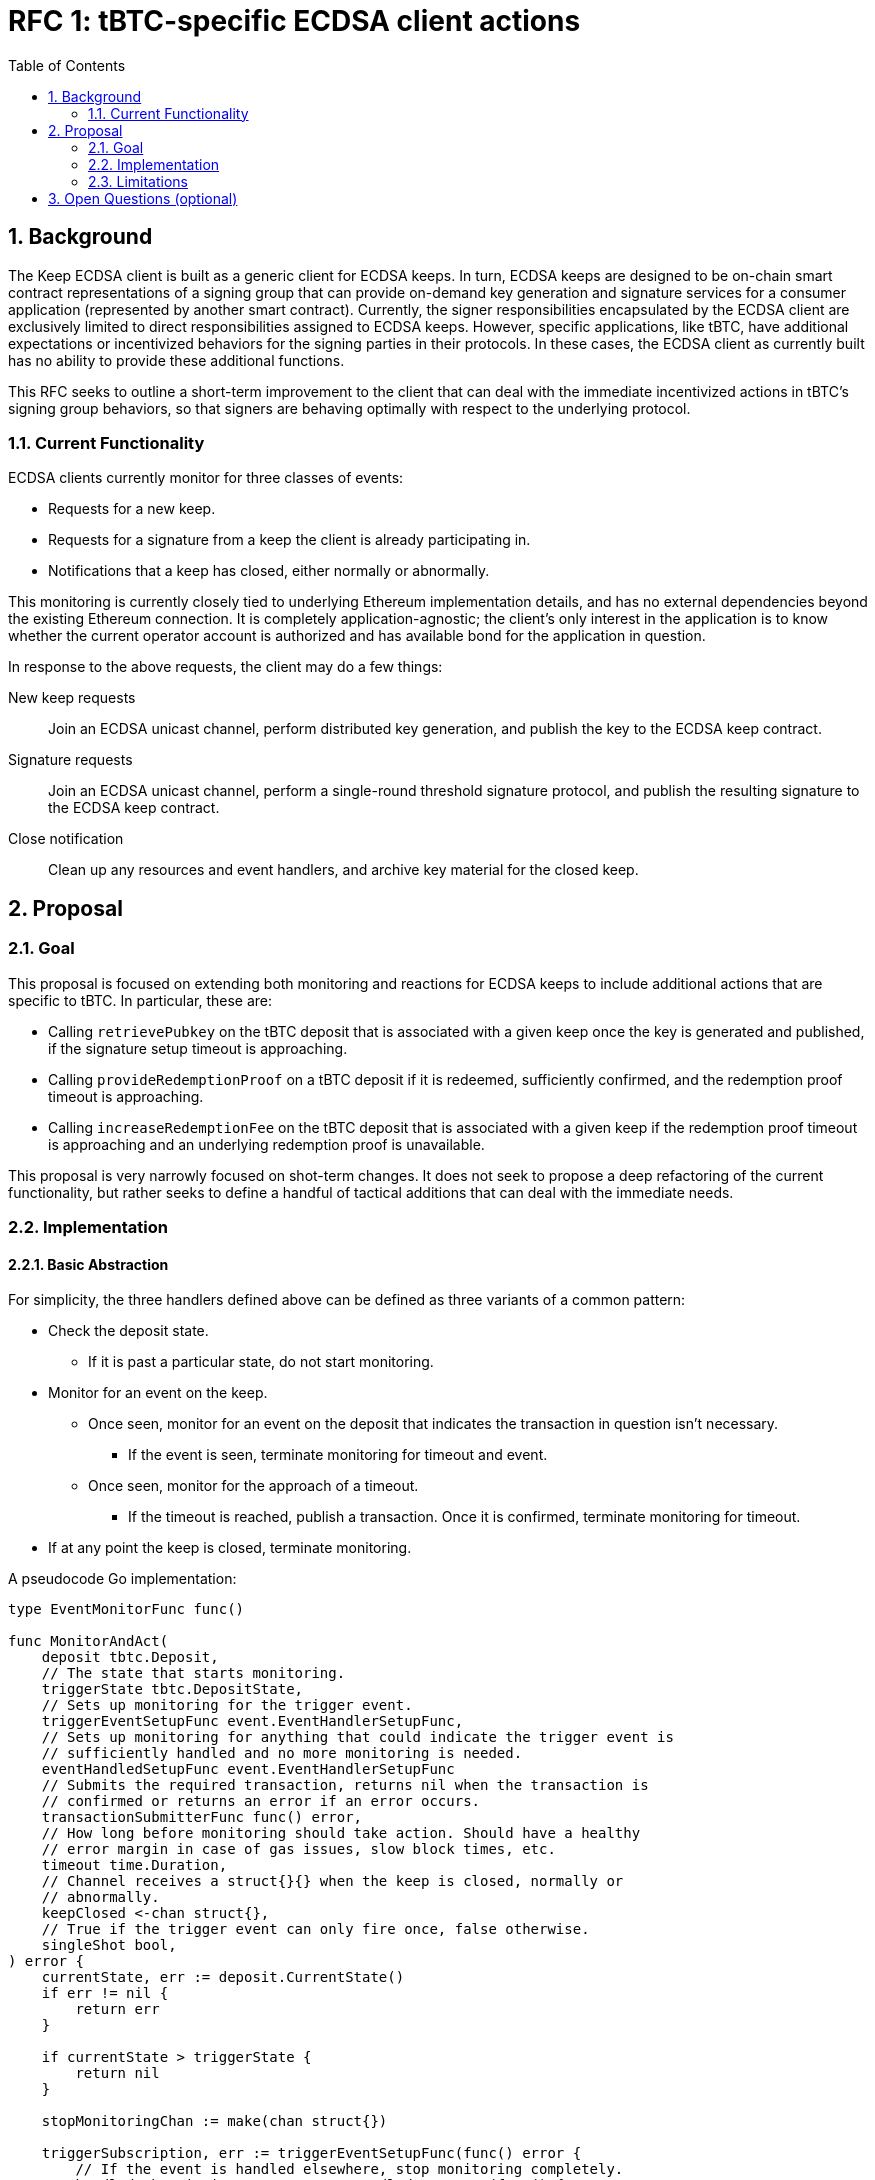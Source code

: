 :toc: macro

= RFC 1: tBTC-specific ECDSA client actions

:icons: font
:numbered:
toc::[]

== Background

The Keep ECDSA client is built as a generic client for ECDSA keeps. In turn,
ECDSA keeps are designed to be on-chain smart contract representations of a
signing group that can provide on-demand key generation and signature
services for a consumer application (represented by another smart contract).
Currently, the signer responsibilities encapsulated by the ECDSA client are
exclusively limited to direct responsibilities assigned to ECDSA keeps. However,
specific applications, like tBTC, have additional expectations or incentivized
behaviors for the signing parties in their protocols. In these cases, the
ECDSA client as currently built has no ability to provide these additional
functions.

This RFC seeks to outline a short-term improvement to the client that can deal
with the immediate incentivized actions in tBTC's signing group behaviors, so
that signers are behaving optimally with respect to the underlying protocol.

=== Current Functionality

ECDSA clients currently monitor for three classes of events:

 - Requests for a new keep.
 - Requests for a signature from a keep the client is already participating in.
 - Notifications that a keep has closed, either normally or abnormally.

This monitoring is currently closely tied to underlying Ethereum implementation
details, and has no external dependencies beyond the existing Ethereum
connection. It is completely application-agnostic; the client's only interest in
the application is to know whether the current operator account is authorized
and has available bond for the application in question.

In response to the above requests, the client may do a few things:

New keep requests::
    Join an ECDSA unicast channel, perform distributed key generation, and
    publish the key to the ECDSA keep contract.
Signature requests::
    Join an ECDSA unicast channel, perform a single-round threshold signature
    protocol, and publish the resulting signature to the ECDSA keep contract.
Close notification::
    Clean up any resources and event handlers, and archive key material for
    the closed keep.

== Proposal

=== Goal

This proposal is focused on extending both monitoring and reactions for ECDSA
keeps to include additional actions that are specific to tBTC. In particular,
these are:

 - Calling `retrievePubkey` on the tBTC deposit that is associated with a given
   keep once the key is generated and published, if the signature setup timeout
   is approaching.
 - Calling `provideRedemptionProof` on a tBTC deposit if it is redeemed,
   sufficiently confirmed, and the redemption proof timeout is approaching.
 - Calling `increaseRedemptionFee` on the tBTC deposit that is associated with
   a given keep if the redemption proof timeout is approaching and an underlying
   redemption proof is unavailable.

This proposal is very narrowly focused on shot-term changes. It does not seek
to propose a deep refactoring of the current functionality, but rather seeks
to define a handful of tactical additions that can deal with the immediate
needs.

=== Implementation

==== Basic Abstraction

For simplicity, the three handlers defined above can be defined as three
variants of a common pattern:

 * Check the deposit state.
    ** If it is past a particular state, do not start monitoring.
 * Monitor for an event on the keep.
    ** Once seen, monitor for an event on the deposit that indicates the
       transaction in question isn't necessary.
        *** If the event is seen, terminate monitoring for timeout and event.
    ** Once seen, monitor for the approach of a timeout.
        *** If the timeout is reached, publish a transaction. Once it is
            confirmed, terminate monitoring for timeout.
 * If at any point the keep is closed, terminate monitoring.

A pseudocode Go implementation:

[source,go]
-----------
type EventMonitorFunc func()

func MonitorAndAct(
    deposit tbtc.Deposit,
    // The state that starts monitoring.
    triggerState tbtc.DepositState,
    // Sets up monitoring for the trigger event.
    triggerEventSetupFunc event.EventHandlerSetupFunc,
    // Sets up monitoring for anything that could indicate the trigger event is
    // sufficiently handled and no more monitoring is needed.
    eventHandledSetupFunc event.EventHandlerSetupFunc
    // Submits the required transaction, returns nil when the transaction is
    // confirmed or returns an error if an error occurs.
    transactionSubmitterFunc func() error,
    // How long before monitoring should take action. Should have a healthy
    // error margin in case of gas issues, slow block times, etc.
    timeout time.Duration,
    // Channel receives a struct{}{} when the keep is closed, normally or
    // abnormally.
    keepClosed <-chan struct{},
    // True if the trigger event can only fire once, false otherwise.
    singleShot bool,
) error {
    currentState, err := deposit.CurrentState()
    if err != nil {
        return err
    }

    if currentState > triggerState {
        return nil
    }

    stopMonitoringChan := make(chan struct{})

    triggerSubscription, err := triggerEventSetupFunc(func() error {
        // If the event is handled elsewhere, stop monitoring completely.
        handledSubscription, err := eventHandledSetupFunc(func() {
            stopMonitoringChan <- struct{}{}
        })
        if err != nil {
            return err
        }
        defer handledSubscription.Unsubscribe()

        timeoutChan := time.After(timeout)

        for {
            switch {
            case <-stopMonitoringChan:
                break // stop monitoring
            case <-keepClosed:
                break // stop monitoring
            case <-timeoutChan:
                err := transactionSubmitterFunc()
                if err != nil {
                    // Retry quickly, or consider doing exponential backoff.
                    timeoutChan := time.After(time.Second)
                    // Continue without breaking, waiting for the signals again.
                } else {
                    if singleShot {
                        // Stop all monitoring if single-shot.
                        stopMonitoringChan <- struct{}{}
                    }

                    break // stop monitoring for trigger event
                }
            }
        }
    })
    if err != nil {
        return err
    }
    defer triggerSubscription.Unsubscribe()

    for {
        switch {
        case <-keepClosed:
            break // stop monitoring
        case <-stopMonitoringChan:
            break // stop monitoring
        }
    }

    return nil
}
-----------

This is parametrized across several complex callback functions, but ensures that
the core behavior is the same. `singleShot` is meant to deal with the fact that
redemption fee increases may be required multiple times.

==== Deposits and Electrum connection

For this to work successfully, the ECDSA client will need to know both which
deposit is associated with a given keep, as well as gain the capacity to inspect
the Bitcoin chain for information about those deposits. This means it will have
to learn to speak to ElectrumX, as the tBTC dApp currently does, though only
for certain very specific use cases. It will also have to learn to construct
SPV proofs.

Additionally, this means the client will have to learn to understand the
keep->deposit relationship. This latter can be achieved during the keep
opening event, by attaching the transaction where the event was found to the
event, or to the event handler. This transaction can then be checked for the
corresponding `Created` event on the tBTC system contract.

Another option for detecting the keep->deposit relationship is to watch for
`Created` events, which carries the keep address on it. In this scenario, the
association would have to be created out of band for use by the monitoring
process.

==== Submitter choice

=== Limitations

This approach mostly adds necessary complexity, but by adding many additional
event handlers, it introduces the possibility of unexpected race conditions.
Care will have to be taken to limit how often the client publishes a transaction
that is not needed, and to carefully calibrate retries so that a transaction is
only retried if the underlying keep still requires additional maintenance.

Additionally, this approach is restricted to the tBTC on Ethereum
application, and is not immediately generalized to cross-chain tBTC
implementation or applications beyond tBTC. These aspects will have to be
addressed in followup work.

== Open Questions (optional)

Why not invert this? A single loop monitoring for each of these
events and checking against locally handled keeps.
